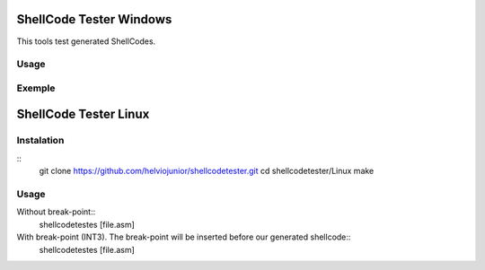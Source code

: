 ShellCode Tester Windows
##########

This tools test generated ShellCodes.

Usage
=====

.. image:: ./Windows/images/main.png

Exemple
=======

.. image:: ./Windows/images/msfvenon.png
.. image:: ./Windows/images/running.png


ShellCode Tester Linux
##########

Instalation
=====
::
    git clone https://github.com/helviojunior/shellcodetester.git
    cd shellcodetester/Linux
    make


Usage
=====
Without break-point::
    shellcodetestes [file.asm]


With break-point (INT3). The break-point will be inserted before our generated shellcode::
    shellcodetestes [file.asm]

